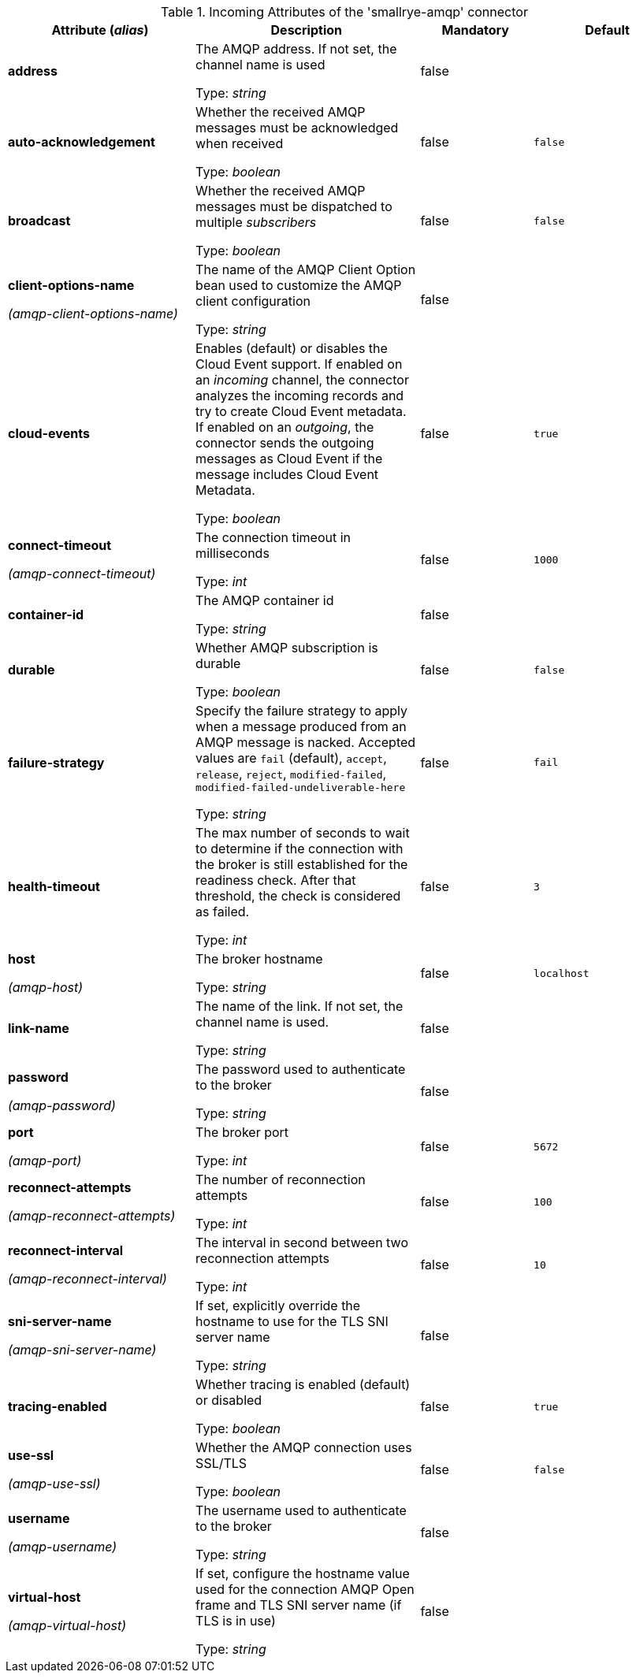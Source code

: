 .Incoming Attributes of the 'smallrye-amqp' connector
[cols="25, 30, 15, 20",options="header"]
|===
|Attribute (_alias_) | Description | Mandatory | Default

| [.no-hyphens]#*address*# | The AMQP address. If not set, the channel name is used

Type: _string_ | false | 

| [.no-hyphens]#*auto-acknowledgement*# | Whether the received AMQP messages must be acknowledged when received

Type: _boolean_ | false | `false`

| [.no-hyphens]#*broadcast*# | Whether the received AMQP messages must be dispatched to multiple _subscribers_

Type: _boolean_ | false | `false`

| [.no-hyphens]#*client-options-name*#

[.no-hyphens]#_(amqp-client-options-name)_# | The name of the AMQP Client Option bean used to customize the AMQP client configuration

Type: _string_ | false | 

| [.no-hyphens]#*cloud-events*# | Enables (default) or disables the Cloud Event support. If enabled on an _incoming_ channel, the connector analyzes the incoming records and try to create Cloud Event metadata. If enabled on an _outgoing_, the connector sends the outgoing messages as Cloud Event if the message includes Cloud Event Metadata.

Type: _boolean_ | false | `true`

| [.no-hyphens]#*connect-timeout*#

[.no-hyphens]#_(amqp-connect-timeout)_# | The connection timeout in milliseconds

Type: _int_ | false | `1000`

| [.no-hyphens]#*container-id*# | The AMQP container id

Type: _string_ | false | 

| [.no-hyphens]#*durable*# | Whether AMQP subscription is durable

Type: _boolean_ | false | `false`

| [.no-hyphens]#*failure-strategy*# | Specify the failure strategy to apply when a message produced from an AMQP message is nacked. Accepted values are `fail` (default), `accept`, `release`, `reject`, `modified-failed`, `modified-failed-undeliverable-here`

Type: _string_ | false | `fail`

| [.no-hyphens]#*health-timeout*# | The max number of seconds to wait to determine if the connection with the broker is still established for the readiness check. After that threshold, the check is considered as failed.

Type: _int_ | false | `3`

| [.no-hyphens]#*host*#

[.no-hyphens]#_(amqp-host)_# | The broker hostname

Type: _string_ | false | `localhost`

| [.no-hyphens]#*link-name*# | The name of the link. If not set, the channel name is used.

Type: _string_ | false | 

| [.no-hyphens]#*password*#

[.no-hyphens]#_(amqp-password)_# | The password used to authenticate to the broker

Type: _string_ | false | 

| [.no-hyphens]#*port*#

[.no-hyphens]#_(amqp-port)_# | The broker port

Type: _int_ | false | `5672`

| [.no-hyphens]#*reconnect-attempts*#

[.no-hyphens]#_(amqp-reconnect-attempts)_# | The number of reconnection attempts

Type: _int_ | false | `100`

| [.no-hyphens]#*reconnect-interval*#

[.no-hyphens]#_(amqp-reconnect-interval)_# | The interval in second between two reconnection attempts

Type: _int_ | false | `10`

| [.no-hyphens]#*sni-server-name*#

[.no-hyphens]#_(amqp-sni-server-name)_# | If set, explicitly override the hostname to use for the TLS SNI server name

Type: _string_ | false | 

| [.no-hyphens]#*tracing-enabled*# | Whether tracing is enabled (default) or disabled

Type: _boolean_ | false | `true`

| [.no-hyphens]#*use-ssl*#

[.no-hyphens]#_(amqp-use-ssl)_# | Whether the AMQP connection uses SSL/TLS

Type: _boolean_ | false | `false`

| [.no-hyphens]#*username*#

[.no-hyphens]#_(amqp-username)_# | The username used to authenticate to the broker

Type: _string_ | false | 

| [.no-hyphens]#*virtual-host*#

[.no-hyphens]#_(amqp-virtual-host)_# | If set, configure the hostname value used for the connection AMQP Open frame and TLS SNI server name (if TLS is in use)

Type: _string_ | false | 

|===
